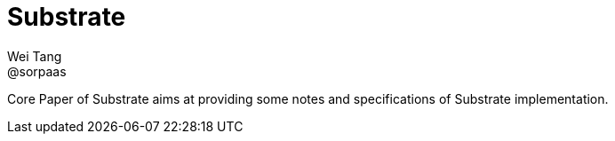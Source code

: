 = Substrate
Wei Tang <@sorpaas>
:license: CC-BY-SA-4.0

[meta=description]
Core Paper of Substrate aims at providing some notes and
specifications of Substrate implementation.
